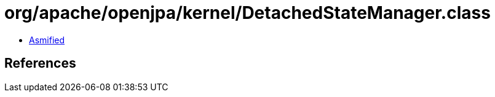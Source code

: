= org/apache/openjpa/kernel/DetachedStateManager.class

 - link:DetachedStateManager-asmified.java[Asmified]

== References

